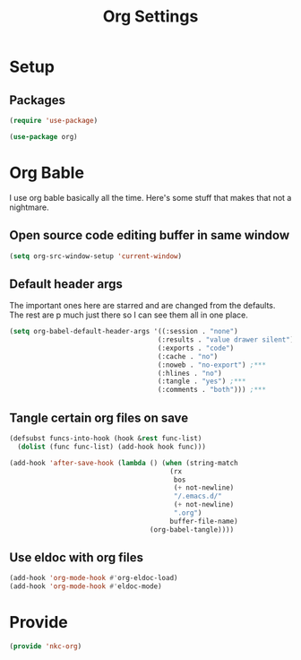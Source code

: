 #+TITLE: Org Settings

* Setup
** Packages
#+BEGIN_SRC emacs-lisp
  (require 'use-package)

  (use-package org)
#+END_SRC
* Org Bable
  I use org bable basically all the time. Here's some stuff that makes
  that not a nightmare.
** Open source code editing buffer in same window
#+BEGIN_SRC emacs-lisp
  (setq org-src-window-setup 'current-window)
#+END_SRC
** Default header args
   The important ones here are starred and are changed from the
   defaults. The rest are p much just there so I can see them all in
   one place. 
#+BEGIN_SRC emacs-lisp
    (setq org-babel-default-header-args '((:session . "none")
                                         (:results . "value drawer silent")
                                         (:exports . "code")
                                         (:cache . "no")
                                         (:noweb . "no-export") ;***
                                         (:hlines . "no")
                                         (:tangle . "yes") ;***
                                         (:comments . "both"))) ;***
#+END_SRC
** Tangle certain org files on save
#+BEGIN_SRC emacs-lisp
  (defsubst funcs-into-hook (hook &rest func-list)
    (dolist (func func-list) (add-hook hook func)))

  (add-hook 'after-save-hook (lambda () (when (string-match
                                          (rx
                                           bos
                                           (+ not-newline)
                                           "/.emacs.d/"
                                           (+ not-newline)
                                           ".org")
                                          buffer-file-name)
                                     (org-babel-tangle))))
#+END_SRC
** Use eldoc with org files
#+BEGIN_SRC emacs-lisp
  (add-hook 'org-mode-hook #'org-eldoc-load)
  (add-hook 'org-mode-hook #'eldoc-mode)
#+END_SRC
* Provide
#+BEGIN_SRC emacs-lisp
  (provide 'nkc-org)
#+END_SRC
